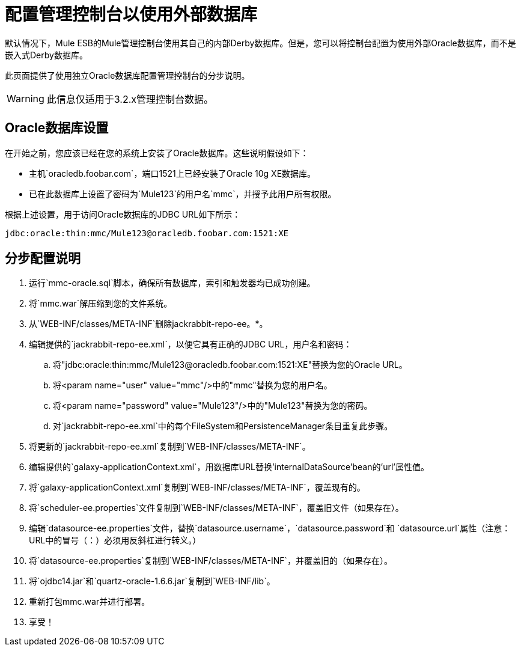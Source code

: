 = 配置管理控制台以使用外部数据库

默认情况下，Mule ESB的Mule管理控制台使用其自己的内部Derby数据库。但是，您可以将控制台配置为使用外部Oracle数据库，而不是嵌入式Derby数据库。

此页面提供了使用独立Oracle数据库配置管理控制台的分步说明。

[WARNING]
此信息仅适用于3.2.x管理控制台数据。

==  Oracle数据库设置

在开始之前，您应该已经在您的系统上安装了Oracle数据库。这些说明假设如下：

* 主机`oracledb.foobar.com`，端口1521上已经安装了Oracle 10g XE数据库。
* 已在此数据库上设置了密码为`Mule123`的用户名`mmc`，并授予此用户所有权限。

根据上述设置，用于访问Oracle数据库的JDBC URL如下所示：

[source, code]
----
jdbc:oracle:thin:mmc/Mule123@oracledb.foobar.com:1521:XE
----

== 分步配置说明

. 运行`mmc-oracle.sql`脚本，确保所有数据库，索引和触发器均已成功创建。
. 将`mmc.war`解压缩到您的文件系统。
. 从`WEB-INF/classes/META-INF`删除jackrabbit-repo-ee。*。
. 编辑提供的`jackrabbit-repo-ee.xml`，以便它具有正确的JDBC URL，用户名和密码：
.. 将"jdbc:oracle:thin:mmc/Mule123@oracledb.foobar.com:1521:XE"替换为您的Oracle URL。
.. 将<param name="user" value="mmc"/>中的"mmc"替换为您的用户名。
.. 将<param name="password" value="Mule123"/>中的"Mule123"替换为您的密码。
.. 对`jackrabbit-repo-ee.xml`中的每个FileSystem和PersistenceManager条目重复此步骤。
. 将更新的`jackrabbit-repo-ee.xml`复制到`WEB-INF/classes/META-INF`。
. 编辑提供的`galaxy-applicationContext.xml`，用数据库URL替换'internalDataSource'bean的'url'属性值。
. 将`galaxy-applicationContext.xml`复制到`WEB-INF/classes/META-INF`，覆盖现有的。
.  将`scheduler-ee.properties`文件复制到`WEB-INF/classes/META-INF`，覆盖旧文件（如果存在）。
. 编辑`datasource-ee.properties`文件，替换`datasource.username`，`datasource.password`和
`datasource.url`属性（注意：URL中的冒号（：）必须用反斜杠进行转义。）
. 将`datasource-ee.properties`复制到`WEB-INF/classes/META-INF`，并覆盖旧的（如果存在）。
. 将`ojdbc14.jar`和`quartz-oracle-1.6.6.jar`复制到`WEB-INF/lib`。
. 重新打包mmc.war并进行部署。
. 享受！

